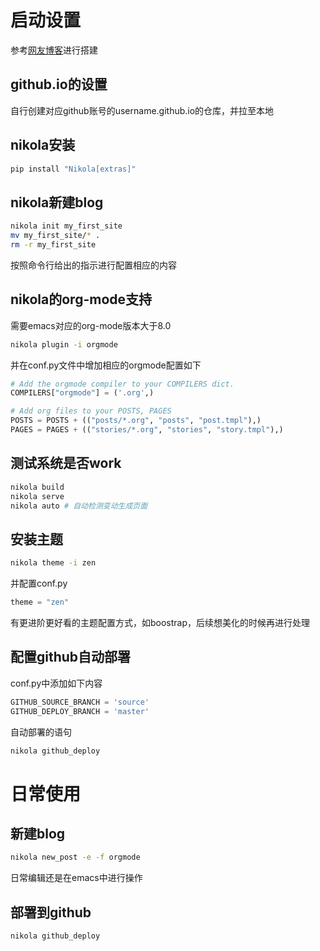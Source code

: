 #+BEGIN_COMMENT
.. title: nikola搭建blog
.. slug: 
.. date: 2017-11-15 20:08:28 UTC+08:00
.. tags: emacs, nikola, blog, org-mode
.. category: tools
.. link: 
.. description: nikola搭建支持org-mode与github.io的blog系统
.. type: text
#+END_COMMENT

* 启动设置
   参考[[https://streakycobra.github.io/posts/blogging-in-org-mode-with-nikola/][网友博客]]进行搭建
** github.io的设置
   自行创建对应github账号的username.github.io的仓库，并拉至本地
** nikola安装
   #+BEGIN_SRC bash
     pip install "Nikola[extras]"
   #+END_SRC
** nikola新建blog
   #+BEGIN_SRC bash
     nikola init my_first_site
     mv my_first_site/* .
     rm -r my_first_site
   #+END_SRC
   按照命令行给出的指示进行配置相应的内容
** nikola的org-mode支持
   需要emacs对应的org-mode版本大于8.0
   #+BEGIN_SRC bash
     nikola plugin -i orgmode
   #+END_SRC
   并在conf.py文件中增加相应的orgmode配置如下
   #+BEGIN_SRC python
     # Add the orgmode compiler to your COMPILERS dict.
     COMPILERS["orgmode"] = ('.org',)

     # Add org files to your POSTS, PAGES
     POSTS = POSTS + (("posts/*.org", "posts", "post.tmpl"),)
     PAGES = PAGES + (("stories/*.org", "stories", "story.tmpl"),)
   #+END_SRC
** 测试系统是否work
   #+BEGIN_SRC bash
     nikola build
     nikola serve
     nikola auto # 自动检测变动生成页面
   #+END_SRC
** 安装主题
   #+BEGIN_SRC bash
     nikola theme -i zen
   #+END_SRC
   并配置conf.py
   #+BEGIN_SRC python
     theme = "zen"
   #+END_SRC
   有更进阶更好看的主题配置方式，如boostrap，后续想美化的时候再进行处理
** 配置github自动部署
   conf.py中添加如下内容
   #+BEGIN_SRC python
     GITHUB_SOURCE_BRANCH = 'source'
     GITHUB_DEPLOY_BRANCH = 'master'
   #+END_SRC
   自动部署的语句
   #+BEGIN_SRC bash
     nikola github_deploy
   #+END_SRC
* 日常使用
** 新建blog
   #+BEGIN_SRC bash
     nikola new_post -e -f orgmode
   #+END_SRC
   日常编辑还是在emacs中进行操作
** 部署到github
   #+BEGIN_SRC bash
     nikola github_deploy
   #+END_SRC
